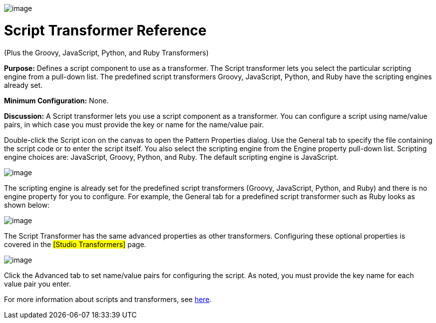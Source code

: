 image:/documentation-3.2/download/attachments/53248082/Transformer-48x32.png?version=1&modificationDate=1320446083611[image]

= Script Transformer Reference

(Plus the Groovy, JavaScript, Python, and Ruby Transformers)

*Purpose:* Defines a script component to use as a transformer. The Script transformer lets you select the particular scripting engine from a pull-down list. The predefined script transformers Groovy, JavaScript, Python, and Ruby have the scripting engines already set.

*Minimum Configuration:* None.

*Discussion:* A Script transformer lets you use a script component as a transformer. You can configure a script using name/value pairs, in which case you must provide the key or name for the name/value pair.

Double-click the Script icon on the canvas to open the Pattern Properties dialog. Use the General tab to specify the file containing the script code or to enter the script itself. You also select the scripting engine from the Engine property pull-down list. Scripting engine choices are: JavaScript, Groovy, Python, and Ruby. The default scripting engine is JavaScript.

image:/documentation-3.2/download/attachments/53248082/script-props1.png?version=1&modificationDate=1320446068369[image]

The scripting engine is already set for the predefined script transformers (Groovy, JavaScript, Python, and Ruby) and there is no engine property for you to configure. For example, the General tab for a predefined script transformer such as Ruby looks as shown below:

image:/documentation-3.2/download/attachments/53248082/ruby-transformer.png?version=1&modificationDate=1320446068366[image]

The Script Transformer has the same advanced properties as other transformers. Configuring these optional properties is covered in the #[Studio Transformers]# page.

image:/documentation-3.2/download/attachments/53248082/script-transformer.png?version=1&modificationDate=1320446068371[image]

Click the Advanced tab to set name/value pairs for configuring the script. As noted, you must provide the key name for each value pair you enter.

For more information about scripts and transformers, see link:/documentation-3.2/display/MULE2USER/Scripting+Module[here].
